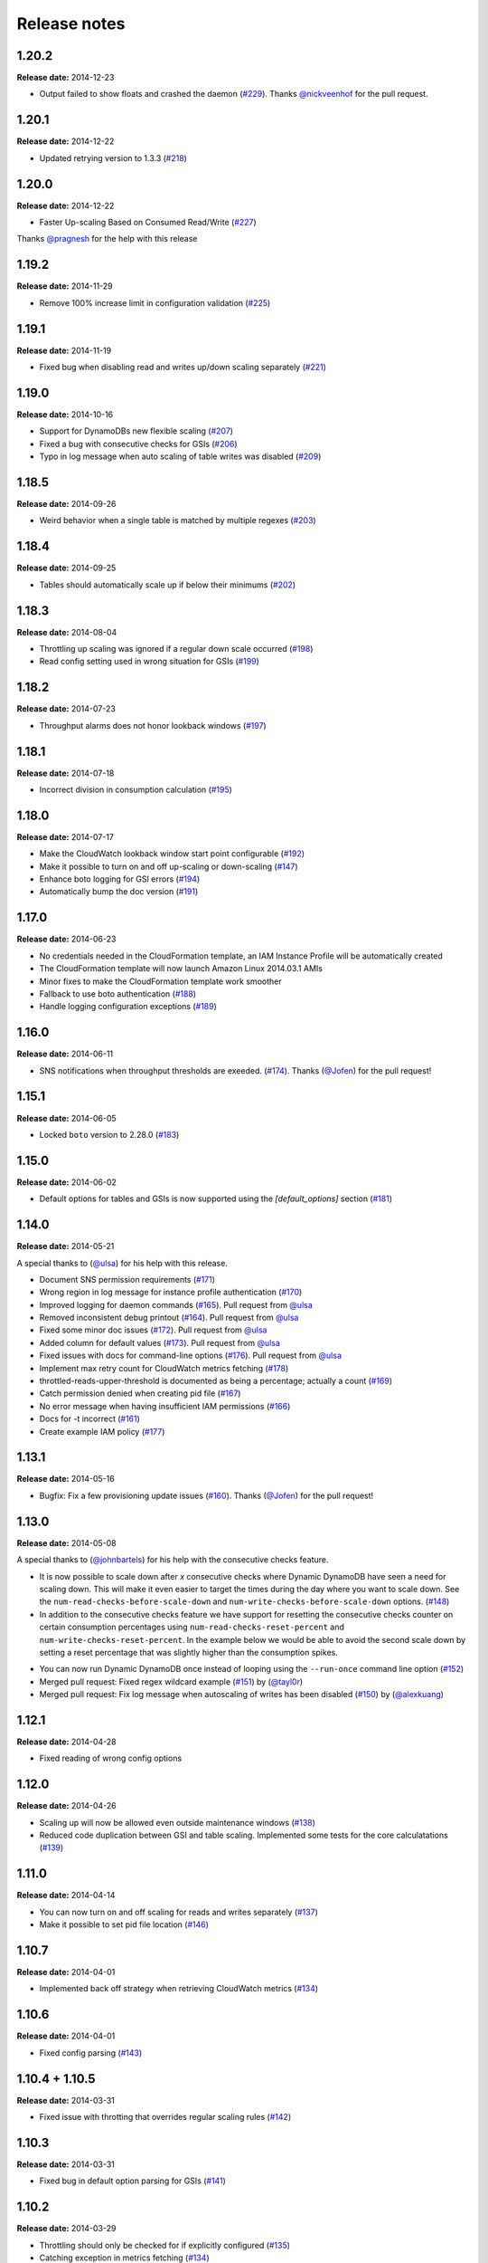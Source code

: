 Release notes
=============

1.20.2
------

**Release date:** 2014-12-23

- Output failed to show floats and crashed the daemon (`#229 <https://github.com/sebdah/dynamic-dynamodb/issues/229>`__). Thanks `@nickveenhof <https://github.com/nickveenhof>`__ for the pull request.

1.20.1
------

**Release date:** 2014-12-22

- Updated retrying version to 1.3.3 (`#218 <https://github.com/sebdah/dynamic-dynamodb/issues/218>`__)

1.20.0
------

**Release date:** 2014-12-22

- Faster Up-scaling Based on Consumed Read/Write (`#227 <https://github.com/sebdah/dynamic-dynamodb/issues/227>`__)

Thanks `@pragnesh <https://github.com/pragnesh>`__ for the help with this release

1.19.2
------

**Release date:** 2014-11-29

- Remove 100% increase limit in configuration validation (`#225 <https://github.com/sebdah/dynamic-dynamodb/issues/225>`__)

1.19.1
------

**Release date:** 2014-11-19

- Fixed bug when disabling read and writes up/down scaling separately (`#221 <https://github.com/sebdah/dynamic-dynamodb/issues/221>`__)

1.19.0
------

**Release date:** 2014-10-16

- Support for DynamoDBs new flexible scaling (`#207 <https://github.com/sebdah/dynamic-dynamodb/issues/207>`__)
- Fixed a bug with consecutive checks for GSIs (`#206 <https://github.com/sebdah/dynamic-dynamodb/issues/206>`__)
- Typo in log message when auto scaling of table writes was disabled (`#209 <https://github.com/sebdah/dynamic-dynamodb/issues/209>`__)

1.18.5
------

**Release date:** 2014-09-26

- Weird behavior when a single table is matched by multiple regexes (`#203 <https://github.com/sebdah/dynamic-dynamodb/issues/203>`__)

1.18.4
------

**Release date:** 2014-09-25

- Tables should automatically scale up if below their minimums (`#202 <https://github.com/sebdah/dynamic-dynamodb/issues/202>`__)

1.18.3
------

**Release date:** 2014-08-04

- Throttling up scaling was ignored if a regular down scale occurred (`#198 <https://github.com/sebdah/dynamic-dynamodb/issues/198>`__)
- Read config setting used in wrong situation for GSIs (`#199 <https://github.com/sebdah/dynamic-dynamodb/issues/199>`__)

1.18.2
------

**Release date:** 2014-07-23

- Throughput alarms does not honor lookback windows (`#197 <https://github.com/sebdah/dynamic-dynamodb/issues/197>`__)

1.18.1
------

**Release date:** 2014-07-18

- Incorrect division in consumption calculation (`#195 <https://github.com/sebdah/dynamic-dynamodb/issues/195>`__)

1.18.0
------

**Release date:** 2014-07-17

- Make the CloudWatch lookback window start point configurable (`#192 <https://github.com/sebdah/dynamic-dynamodb/issues/192>`__)
- Make it possible to turn on and off up-scaling or down-scaling (`#147 <https://github.com/sebdah/dynamic-dynamodb/issues/147>`__)
- Enhance boto logging for GSI errors (`#194 <https://github.com/sebdah/dynamic-dynamodb/issues/194>`__)
- Automatically bump the doc version (`#191 <https://github.com/sebdah/dynamic-dynamodb/issues/191>`__)

1.17.0
------

**Release date:** 2014-06-23

- No credentials needed in the CloudFormation template, an IAM Instance Profile will be automatically created
- The CloudFormation template will now launch Amazon Linux 2014.03.1 AMIs
- Minor fixes to make the CloudFormation template work smoother
- Fallback to use boto authentication (`#188 <https://github.com/sebdah/dynamic-dynamodb/issues/188>`__)
- Handle logging configuration exceptions (`#189 <https://github.com/sebdah/dynamic-dynamodb/issues/189>`__)

1.16.0
------

**Release date:** 2014-06-11

- SNS notifications when throughput thresholds are exeeded. (`#174 <https://github.com/sebdah/dynamic-dynamodb/issues/174>`__). Thanks (`@Jofen <https://github.com/Jofen>`__) for the pull request!

1.15.1
------

**Release date:** 2014-06-05

- Locked ``boto`` version to 2.28.0 (`#183 <https://github.com/sebdah/dynamic-dynamodb/issues/183>`__)

1.15.0
------

**Release date:** 2014-06-02

- Default options for tables and GSIs is now supported using the `[default_options]` section (`#181 <https://github.com/sebdah/dynamic-dynamodb/issues/181>`__)

1.14.0
------

**Release date:** 2014-05-21

A special thanks to (`@ulsa <https://github.com/ulsa>`__) for his help with this release.

- Document SNS permission requirements (`#171 <https://github.com/sebdah/dynamic-dynamodb/issues/171>`__)
- Wrong region in log message for instance profile authentication (`#170 <https://github.com/sebdah/dynamic-dynamodb/issues/170>`__)
- Improved logging for daemon commands (`#165 <https://github.com/sebdah/dynamic-dynamodb/issues/165>`__). Pull request from `@ulsa <https://github.com/ulsa>`__
- Removed inconsistent debug printout (`#164 <https://github.com/sebdah/dynamic-dynamodb/issues/164>`__). Pull request from `@ulsa <https://github.com/ulsa>`__
- Fixed some minor doc issues (`#172 <https://github.com/sebdah/dynamic-dynamodb/issues/172>`__). Pull request from `@ulsa <https://github.com/ulsa>`__
- Added column for default values (`#173 <https://github.com/sebdah/dynamic-dynamodb/issues/173>`__). Pull request from `@ulsa <https://github.com/ulsa>`__
- Fixed issues with docs for command-line options (`#176 <https://github.com/sebdah/dynamic-dynamodb/issues/176>`__). Pull request from `@ulsa <https://github.com/ulsa>`__
- Implement max retry count for CloudWatch metrics fetching (`#178 <https://github.com/sebdah/dynamic-dynamodb/issues/178>`__)
- throttled-reads-upper-threshold is documented as being a percentage; actually a count (`#169 <https://github.com/sebdah/dynamic-dynamodb/issues/169>`__)
- Catch permission denied when creating pid file (`#167 <https://github.com/sebdah/dynamic-dynamodb/issues/167>`__)
- No error message when having insufficient IAM permissions (`#166 <https://github.com/sebdah/dynamic-dynamodb/issues/166>`__)
- Docs for -t incorrect (`#161 <https://github.com/sebdah/dynamic-dynamodb/issues/161>`__)
- Create example IAM policy (`#177 <https://github.com/sebdah/dynamic-dynamodb/issues/177>`__)

1.13.1
------

**Release date:** 2014-05-16

- Bugfix: Fix a few provisioning update issues (`#160 <https://github.com/sebdah/dynamic-dynamodb/issues/160>`__). Thanks (`@Jofen <https://github.com/Jofen>`__) for the pull request!

1.13.0
------

**Release date:** 2014-05-08

A special thanks to (`@johnbartels <https://github.com/johnbartels>`__) for his help with the consecutive checks feature.

- It is now possible to scale down after `x` consecutive checks where Dynamic DynamoDB have seen a need for scaling down. This will make it even easier to target the times during the day where you want to scale down. See the ``num-read-checks-before-scale-down`` and ``num-write-checks-before-scale-down`` options. (`#148 <https://github.com/sebdah/dynamic-dynamodb/issues/148>`__)
- In addition to the consecutive checks feature we have support for resetting the consecutive checks counter on certain consumption percentages using ``num-read-checks-reset-percent`` and ``num-write-checks-reset-percent``. In the example below we would be able to avoid the second scale down by setting a reset percentage that was slightly higher than the consumption spikes.

.. image:: images/reset-consecutive-counter.png

- You can now run Dynamic DynamoDB once instead of looping using the ``--run-once`` command line option (`#152 <https://github.com/sebdah/dynamic-dynamodb/issues/152>`__)
- Merged pull request: Fixed regex wildcard example (`#151 <https://github.com/sebdah/dynamic-dynamodb/issues/151>`__) by (`@tayl0r <https://github.com/tayl0r>`__)
- Merged pull request: Fix log message when autoscaling of writes has been disabled (`#150 <https://github.com/sebdah/dynamic-dynamodb/issues/150>`__) by (`@alexkuang <https://github.com/alexkuang>`__)


1.12.1
------

**Release date:** 2014-04-28

- Fixed reading of wrong config options

1.12.0
------

**Release date:** 2014-04-26

- Scaling up will now be allowed even outside maintenance windows (`#138 <https://github.com/sebdah/dynamic-dynamodb/issues/138>`__)
- Reduced code duplication between GSI and table scaling. Implemented some tests for the core calculatations (`#139 <https://github.com/sebdah/dynamic-dynamodb/issues/139>`__)

1.11.0
------

**Release date:** 2014-04-14

- You can now turn on and off scaling for reads and writes separately (`#137 <https://github.com/sebdah/dynamic-dynamodb/issues/137>`__)
- Make it possible to set pid file location (`#146 <https://github.com/sebdah/dynamic-dynamodb/issues/146>`__)

1.10.7
------

**Release date:** 2014-04-01

- Implemented back off strategy when retrieving CloudWatch metrics (`#134 <https://github.com/sebdah/dynamic-dynamodb/issues/134>`__)

1.10.6
------

**Release date:** 2014-04-01

- Fixed config parsing (`#143 <https://github.com/sebdah/dynamic-dynamodb/issues/143>`__)

1.10.4 + 1.10.5
---------------

**Release date:** 2014-03-31

- Fixed issue with throtting that overrides regular scaling rules (`#142 <https://github.com/sebdah/dynamic-dynamodb/issues/142>`__)

1.10.3
------

**Release date:** 2014-03-31

- Fixed bug in default option parsing for GSIs (`#141 <https://github.com/sebdah/dynamic-dynamodb/issues/141>`__)

1.10.2
------

**Release date:** 2014-03-29

- Throttling should only be checked for if explicitly configured (`#135 <https://github.com/sebdah/dynamic-dynamodb/issues/135>`__)
- Catching exception in metrics fetching (`#134 <https://github.com/sebdah/dynamic-dynamodb/issues/134>`__)
- `always-decrease-rw-together` blocked scaling up (`#133 <https://github.com/sebdah/dynamic-dynamodb/issues/133>`__)

1.10.1
------

**Release date:** 2014-03-24

- Fixed typo in SNS notification subjects
- Merged GSI fixes (`#131 <https://github.com/sebdah/dynamic-dynamodb/issues/131>`__)
- Updated readme with IAM information (`#132 <https://github.com/sebdah/dynamic-dynamodb/issues/132>`__)

1.10.0
------

**Release date:** 2014-03-21

- Added support for SNS notifications when Dynamic DynamoDB updates table provisioning (`#104 <https://github.com/sebdah/dynamic-dynamodb/issues/104>`__)
- Dynamic DynamoDB can now authenticate using EC2 instance profiles (`#128 <https://github.com/sebdah/dynamic-dynamodb/issues/128>`__)
- Enhanced error handling of unknown exceptions
- Bug fix: ``check-interval`` was not properly set when restarting the daemon (`#130 <https://github.com/sebdah/dynamic-dynamodb/issues/130>`__)

1.9.1
-----

**Release date:** 2014-03-17

- `Daemon mode does not reload the table / GSI lists #127 <https://github.com/sebdah/dynamic-dynamodb/issues/127>`__
- `dynamic-dynamodb crashes when a DynamoDB table is deleted during execution #126 <https://github.com/sebdah/dynamic-dynamodb/issues/126>`__
- `Catch invalid regular expressions in the configuration #125 <https://github.com/sebdah/dynamic-dynamodb/issues/125>`__

1.9.0
-----

**Release date:** 2014-03-07

- `Introducing support for throttled request mitigation #120 <https://github.com/sebdah/dynamic-dynamodb/issues/120>`__. Many thanks to `@msh9 <https://github.com/msh9>`__ for his pull request!

1.8.3
-----

**Release date:** 2014-02-27

- Fixes in configuration and CloudFormation template

1.8.2
-----

**Release date:** 2014-02-21

- `The dyn-run tag is not visible in log files #120 <https://github.com/sebdah/dynamic-dynamodb/issues/120>`__

1.8.1
-----

**Release date:** 2014-02-20

- `Python dictConfig is not available in Python 2.6 #119 <https://github.com/sebdah/dynamic-dynamodb/issues/119>`__

1.8.0
-----

**Release date:** 2014-02-19

- `Add support for external logging configuration file #74 <https://github.com/sebdah/dynamic-dynamodb/issues/74>`__
- `logging through syslog #49 <https://github.com/sebdah/dynamic-dynamodb/issues/49>`__

1.7.3
-----

**Release date:** 2014-01-28

-  `circuit breaker option bailing out w/ exception #105 <https://github.com/sebdah/dynamic-dynamodb/issues/105>`__

1.7.2
-----

**Release date:** 2014-01-23

-  `CU increases fail if decreases fail due to exceeded limits #103 <https://github.com/sebdah/dynamic-dynamodb/issues/103>`__

1.7.1
-----

**Release date:** 2014-01-04

-  `Rounding increase values up #100 <https://github.com/sebdah/dynamic-dynamodb/issues/100>`__
-  `Fixed bug with configuration for multiple tables #101 <https://github.com/sebdah/dynamic-dynamodb/issues/100>`__. Thanks `@msh9 <https://github.com/msh9>`__!

1.7.0
-----

**Release date:** 2013-12-26

-  `Added support for global secondary indexes #73 <https://github.com/sebdah/dynamic-dynamodb/issues/73>`__
-  Fixed `Log level configuration in configuration file is overridden #75 <https://github.com/sebdah/dynamic-dynamodb/issues/75>`__
-  `Recursively retrieve all tables #84 <https://github.com/sebdah/dynamic-dynamodb/issues/84>`__. Submitted by `@alxmrtn <https://github.com/alxmrtn>`__
-  `Loop dynamic-dynamodb in command line mode #91 <https://github.com/sebdah/dynamic-dynamodb/issues/91>`__
-  `Migrated to ``boto.dynamodb2`` #72 <https://github.com/sebdah/dynamic-dynamodb/issues/72>`__
-  `Describe configuration options in the documentation #80 <https://github.com/sebdah/dynamic-dynamodb/issues/80>`__
-  `Move release notes to the documentation #79 <https://github.com/sebdah/dynamic-dynamodb/issues/79>`__
- Better exception handling fixed in `#96 <https://github.com/sebdah/dynamic-dynamodb/issues/96>`__, `#97 <https://github.com/sebdah/dynamic-dynamodb/issues/97>`__ and `#98 <https://github.com/sebdah/dynamic-dynamodb/issues/98>`__
-  `Silently skipping configured tables that does not exist in DynamoDB #94 <https://github.com/sebdah/dynamic-dynamodb/issues/94>`__
- Enhanced `configuration validation #93 <https://github.com/sebdah/dynamic-dynamodb/issues/93>`__

A full list of closed issues can be found `here <https://github.com/sebdah/dynamic-dynamodb/issues?milestone=29&page=1&state=closed>`__

Special thanks to the AWS DynamoDB for their support with this release.

1.6.0
-----

**Release date:** 2013-11-21

-  Documented project in Sphinx -
   http://dynamic-dynamodb.readthedocs.org
-  Fixed `Failure on non-matching regular expressions
   #69 <https://github.com/sebdah/dynamic-dynamodb/issues/69>`__
-  Fixed bug `cleanup logs in case of noop updates
   #71 <https://github.com/sebdah/dynamic-dynamodb/issues/71>`__ -
   Thanks [@tmorgan](https://github.com/tmorgan)

1.5.8
-----

**Release date:** 2013-10-18

-  Fixed bug `Under some circumstances Dynamic DynamoDB crashes when
   table is deleted
   #68 <https://github.com/sebdah/dynamic-dynamodb/issues/68>`__

1.5.7
-----

**Release date:** 2013-10-17

-  Closed `Support for running dynamic-dynamodb with supervisord
   #66 <https://github.com/sebdah/dynamic-dynamodb/issues/66>`__ with
   `Pull Request
   #67 <https://github.com/sebdah/dynamic-dynamodb/pull/67>`__. Thanks
   @pragnesh!

1.5.6
-----

**Release date:** 2013-10-06

-  `Fixed issue where DDB didn't support increasing capacity two times
   #65 <https://github.com/sebdah/dynamic-dynamodb/pull/65>`__

1.5.5
-----

**Release date:** 2013-08-31

-  `Change log level of informational
   message <https://github.com/sebdah/dynamic-dynamodb/issues/62>`__

1.5.4
-----

**Release date:** 2013-08-29

-  `Added missing ``key_name``
   parameter <https://github.com/sebdah/dynamic-dynamodb/issues/60>`__

1.5.3
-----

**Release date:** 2013-08-27

-  `Added missing sleep statement
   fixes <https://github.com/sebdah/dynamic-dynamodb/issues/58>`__

1.5.2
-----

**Release date:** 2013-08-27

-  `Issue with ``always-decrease-rw-together``
   option <https://github.com/sebdah/dynamic-dynamodb/issues/55>`__
-  `ListTables permission
   required <https://github.com/sebdah/dynamic-dynamodb/issues/57>`__

The AWS ``ListTables`` permission is no longer a hard requirement. It's
only needed if you're using regular expressions to configure your
DynamoDB tables.

1.5.1
-----

**Release date:** 2013-08-22

-  `No module named
   core <https://github.com/sebdah/dynamic-dynamodb/issues/53>`__ (fixed
   by `#54 <https://github.com/sebdah/dynamic-dynamodb/pull/54>`__)

Fixed bug in the 1.5.0 release.

1.5.0
-----

**Release date:** 2013-08-22

-  `Support for regular expressions in
   config <https://github.com/sebdah/dynamic-dynamodb/issues/52>`__

Thanks [@pragnesh](https://github.com/pragnesh) for adding this feature!

1.4.0
-----

**Release date:** 2013-08-14

-  `Retrying failed DynamoDB
   connections <https://github.com/sebdah/dynamic-dynamodb/issues/51>`__

1.3.6
-----

**Release date:** 2013-07-21

-  `int() argument must be a string or a number, not 'NoneType'
   (#50) <https://github.com/sebdah/dynamic-dynamodb/issues/50>`__

1.3.5
-----

**Release date:** 2013-06-17

-  `increase\_writes\_unit parameter is used while it should be
   decrease\_writes\_unit
   (#47) <https://github.com/sebdah/dynamic-dynamodb/issues/47>`__

1.3.4
-----

**Release date:** 2013-06-13

-  `An attempt to update provisioning is made even if the requested
   values are equal to the tables current values
   (#46) <https://github.com/sebdah/dynamic-dynamodb/issues/46>`__

1.3.3
-----

**Release date:** 2013-06-08

-  `Increasing to a minimum provisioned throughput value doesn't take
   into account the current table's throughput
   (#45) <https://github.com/sebdah/dynamic-dynamodb/issues/45>`__
-  `dynamic-dynamodb --version causes AttributeError in cli
   (#44) <https://github.com/sebdah/dynamic-dynamodb/issues/44>`__

1.3.2
-----

**Release date:** 2013-05-14

-  `increase\_reads\_in\_percent calculations are incorrect
   (#40) <https://github.com/sebdah/dynamic-dynamodb/issues/40>`__

1.3.1
-----

**Release date:** 2013-05-10

-  `Fix Python 2.6 support
   (#39) <https://github.com/sebdah/dynamic-dynamodb/issues/39>`__

1.3.0
-----

**Release date:** 2013-05-01

This Dynamic DynamoDB release makes it possible to use multiple Dynamic
DynamoDB instances in parallel in daemon mode. Simply use the
``--instance`` flag to separate the difference instances with a unique
name. Then control them as usual with the ``--daemon`` flag.

-  `Allow to run multiple instances in parallel
   (#37) <https://github.com/sebdah/dynamic-dynamodb/issues/37>`__

1.2.5
-----

**Release date:** 2013-04-29

-  `Handle ResourceInUseException better
   (#36) <https://github.com/sebdah/dynamic-dynamodb/issues/36>`__
-  `Add --log-level option to command line
   (#34) <https://github.com/sebdah/dynamic-dynamodb/issues/34>`__

1.2.4
-----

**Release date:** 2013-04-26

-  `Mix up between percent and units
   (#35) <https://github.com/sebdah/dynamic-dynamodb/issues/35>`__
-  Broken build fixed

1.2.0
-----

**Release date:** 2013-04-20

-  `Add support for dead-man's-switch API call
   (#25) <https://github.com/sebdah/dynamic-dynamodb/issues/25>`__

1.1.0
-----

**Release date:** 2013-04-17

-  `Update provisioning in units not just percentage
   (#22) <https://github.com/sebdah/dynamic-dynamodb/issues/22>`__
-  `Increase in percent does not add to current provisioning properly
   (#33) <https://github.com/sebdah/dynamic-dynamodb/issues/33>`__
-  `Enhance configuration option validation
   (#32) <https://github.com/sebdah/dynamic-dynamodb/issues/32>`__

1.0.1
-----

**Release date:** 2013-04-17

-  Minor fix: Ugly output removed

1.0.0
-----

**Release date:** 2013-04-16

The 1.0.0 release is a leap forward when it comes to module structure
and extendability. Please remember that this is still Release in beta in
PyPI, so all bug reports are very welcome. File any odd behavior or bugs
in `GitHub
Issues <https://github.com/sebdah/dynamic-dynamodb/issues>`__.

-  `Restructure the Dynamic DynamoDB code base
   (#30) <https://github.com/sebdah/dynamic-dynamodb/issues/30>`__
-  `Support multiple tables in one configuration file
   (#19) <https://github.com/sebdah/dynamic-dynamodb/issues/19>`__
-  `Change pid file name
   (#31) <https://github.com/sebdah/dynamic-dynamodb/issues/31>`__
-  `Handle combinations of configuration file and command line options
   better
   (#24) <https://github.com/sebdah/dynamic-dynamodb/issues/24>`__

0.5.0
-----

**Release date:** 2013-04-12

-  `Add --log-file command line option
   (#20) <https://github.com/sebdah/dynamic-dynamodb/issues/20>`__
-  `Allow scale down at 0% consumed count
   (#17) <https://github.com/sebdah/dynamic-dynamodb/issues/17>`__
-  `"only downscale reads AND writes" option would be useful
   (#23) <https://github.com/sebdah/dynamic-dynamodb/issues/23>`__

0.4.2
-----

**Release date:** 2013-04-11

-  `Unhandled exception: ValidationException
   (#28) <https://github.com/sebdah/dynamic-dynamodb/issues/28>`__
-  `Handle DynamoDB provisioning exceptions cleaner
   (#29) <https://github.com/sebdah/dynamic-dynamodb/issues/29>`__

0.4.1
-----

**Release date:** 2013-04-10

-  `No logging in --daemon mode
   (#21) <https://github.com/sebdah/dynamic-dynamodb/issues/21>`__

0.4.0
-----

**Release date:** 2013-04-06

-  `Support for daemonizing Dynamic DynamoDB
   (#11) <https://github.com/sebdah/dynamic-dynamodb/issues/11>`__
-  `Enhanced logging options
   (#4) <https://github.com/sebdah/dynamic-dynamodb/issues/4>`__
-  `Add --version flag to dynamic-dynamodb command
   (#18) <https://github.com/sebdah/dynamic-dynamodb/issues/18>`__

0.3.5
-----

**Release date:** 2013-04-05

-  `Handle missing table exceptions
   (#12) <https://github.com/sebdah/dynamic-dynamodb/issues/12>`__
-  Bug fix: `No upscaling happening when scaling limit is exceeded
   (#16) <https://github.com/sebdah/dynamic-dynamodb/issues/16>`__

0.3.4
-----

**Release date:** 2013-04-05

-  Bug fix: `Min/max limits seems to be read improperly from
   configuration files
   (#15) <https://github.com/sebdah/dynamic-dynamodb/issues/15>`__

0.3.3
-----

**Release date:** 2013-04-05

-  Bug fix: `Mixup of read and writes provisioing in scaling
   (#14) <https://github.com/sebdah/dynamic-dynamodb/issues/14>`__

0.3.2
-----

**Release date:** 2013-04-05

-  Bug fix: `Improper scaling under certain circumstances
   (#13) <https://github.com/sebdah/dynamic-dynamodb/issues/13>`__

0.3.1
-----

**Release date:** 2013-04-04

-  Bug fix: `ValueError: Unknown format code 'd' for object of type
   'str' (#10) <https://github.com/sebdah/dynamic-dynamodb/issues/10>`__

0.3.0
-----

**Release date:** 2013-03-27

This release contains support for configuration files, custom AWS access
keys and configurable maintenance windows. The maintenance feature will
restrict Dynamic DynamoDB to change your provisioning only during
specific time slots.

-  `Add support for configuration files
   (#6) <https://github.com/sebdah/dynamic-dynamodb/issues/6>`__
-  `Configure AWS credentials on command line
   (#5) <https://github.com/sebdah/dynamic-dynamodb/issues/5>`__
-  `Support for maintenance windows
   (#1) <https://github.com/sebdah/dynamic-dynamodb/issues/1>`__

0.2.0
-----

**Release date:** 2013-03-24 - First public release

0.1.1
-----

**Release date:** 2013-03-24 - Initial release
